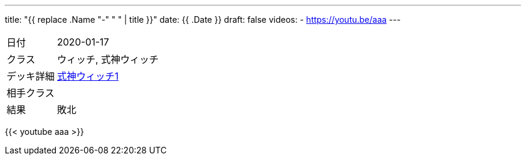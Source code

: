---
title: "{{ replace .Name "-" " " | title }}"
date: {{ .Date }}
draft: false
videos:
  - https://youtu.be/aaa
---

[cols="1,4"]
|===

|日付
|2020-01-17

|クラス
|ウィッチ, 式神ウィッチ

|デッキ詳細
|https://shadowverse-portal.com/deck/3.3.5-gkQ.5-gkQ.5-gkQ.6iUNQ.6iUNQ.6iUNQ.5-gka.5-gka.5-gka.5-gkk.6mLRw.6mLRw.6mLRw.6q4iQ.6turQ.6turQ.6turQ.6eiR2.6ty_2.6ty_2.6ty_2.6q8sC.6q8sC.6q8sC.6twYo.6twYo.6twYy.6twYy.6twYy.5-glM.5-glM.5-glM.6edYi.6edYi.6edYi.6iWaC.6iWaC.6iWaC.6t_RI.6t_RI?lang=ja[式神ウィッチ1]

|相手クラス
|

|結果
|敗北
|===

{{< youtube aaa >}}
